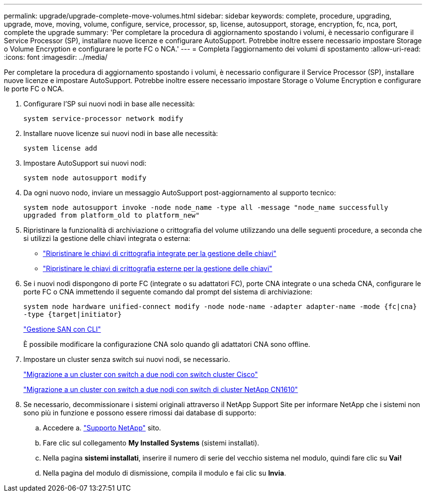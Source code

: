 ---
permalink: upgrade/upgrade-complete-move-volumes.html 
sidebar: sidebar 
keywords: complete, procedure, upgrading, upgrade, move, moving, volume, configure, service, processor, sp, license, autosupport, storage, encryption, fc, nca, port, complete the upgrade 
summary: 'Per completare la procedura di aggiornamento spostando i volumi, è necessario configurare il Service Processor (SP), installare nuove licenze e configurare AutoSupport. Potrebbe inoltre essere necessario impostare Storage o Volume Encryption e configurare le porte FC o NCA.' 
---
= Completa l'aggiornamento dei volumi di spostamento
:allow-uri-read: 
:icons: font
:imagesdir: ../media/


[role="lead"]
Per completare la procedura di aggiornamento spostando i volumi, è necessario configurare il Service Processor (SP), installare nuove licenze e impostare AutoSupport. Potrebbe inoltre essere necessario impostare Storage o Volume Encryption e configurare le porte FC o NCA.

. Configurare l'SP sui nuovi nodi in base alle necessità:
+
`system service-processor network modify`

. Installare nuove licenze sui nuovi nodi in base alle necessità:
+
`system license add`

. Impostare AutoSupport sui nuovi nodi:
+
`system node autosupport modify`

. Da ogni nuovo nodo, inviare un messaggio AutoSupport post-aggiornamento al supporto tecnico:
+
`system node autosupport invoke -node node_name -type all -message "node_name successfully upgraded from platform_old to platform_new"`

. Ripristinare la funzionalità di archiviazione o crittografia del volume utilizzando una delle seguenti procedure, a seconda che si utilizzi la gestione delle chiavi integrata o esterna:
+
** link:https://docs.netapp.com/us-en/ontap/encryption-at-rest/restore-onboard-key-management-encryption-keys-task.html["Ripristinare le chiavi di crittografia integrate per la gestione delle chiavi"^]
** link:https://docs.netapp.com/us-en/ontap/encryption-at-rest/restore-external-encryption-keys-93-later-task.html["Ripristinare le chiavi di crittografia esterne per la gestione delle chiavi"^]


. Se i nuovi nodi dispongono di porte FC (integrate o su adattatori FC), porte CNA integrate o una scheda CNA, configurare le porte FC o CNA immettendo il seguente comando dal prompt del sistema di archiviazione:
+
`system node hardware unified-connect modify -node node-name -adapter adapter-name -mode {fc|cna} -type {target|initiator}`

+
link:https://docs.netapp.com/us-en/ontap/san-admin/index.html["Gestione SAN con CLI"^]

+
È possibile modificare la configurazione CNA solo quando gli adattatori CNA sono offline.

. Impostare un cluster senza switch sui nuovi nodi, se necessario.
+
https://library.netapp.com/ecm/ecm_download_file/ECMP1140536["Migrazione a un cluster con switch a due nodi con switch cluster Cisco"^]

+
https://library.netapp.com/ecm/ecm_download_file/ECMP1140535["Migrazione a un cluster con switch a due nodi con switch di cluster NetApp CN1610"^]

. Se necessario, decommissionare i sistemi originali attraverso il NetApp Support Site per informare NetApp che i sistemi non sono più in funzione e possono essere rimossi dai database di supporto:
+
.. Accedere a. https://mysupport.netapp.com/site/global/dashboard["Supporto NetApp"^] sito.
.. Fare clic sul collegamento *My Installed Systems* (sistemi installati).
.. Nella pagina *sistemi installati*, inserire il numero di serie del vecchio sistema nel modulo, quindi fare clic su *Vai!*
.. Nella pagina del modulo di dismissione, compila il modulo e fai clic su *Invia*.



